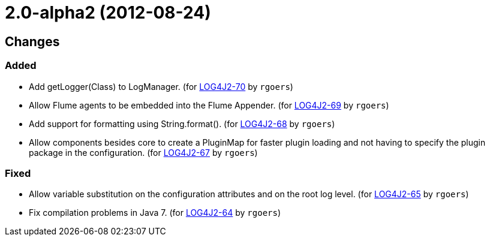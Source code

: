 ////
    Licensed to the Apache Software Foundation (ASF) under one or more
    contributor license agreements.  See the NOTICE file distributed with
    this work for additional information regarding copyright ownership.
    The ASF licenses this file to You under the Apache License, Version 2.0
    (the "License"); you may not use this file except in compliance with
    the License.  You may obtain a copy of the License at

         https://www.apache.org/licenses/LICENSE-2.0

    Unless required by applicable law or agreed to in writing, software
    distributed under the License is distributed on an "AS IS" BASIS,
    WITHOUT WARRANTIES OR CONDITIONS OF ANY KIND, either express or implied.
    See the License for the specific language governing permissions and
    limitations under the License.
////

////
*DO NOT EDIT THIS FILE!!*
This file is automatically generated from the release changelog directory!
////

= 2.0-alpha2 (2012-08-24)

== Changes

=== Added

* Add getLogger(Class) to LogManager. (for https://issues.apache.org/jira/browse/LOG4J2-70[LOG4J2-70] by `rgoers`)
* Allow Flume agents to be embedded into the Flume Appender. (for https://issues.apache.org/jira/browse/LOG4J2-69[LOG4J2-69] by `rgoers`)
* Add support for formatting using String.format(). (for https://issues.apache.org/jira/browse/LOG4J2-68[LOG4J2-68] by `rgoers`)
* Allow components besides core to create a PluginMap for faster plugin loading and not
        having to specify the plugin package in the configuration. (for https://issues.apache.org/jira/browse/LOG4J2-67[LOG4J2-67] by `rgoers`)

=== Fixed

* Allow variable substitution on the configuration attributes and on the root log level. (for https://issues.apache.org/jira/browse/LOG4J2-65[LOG4J2-65] by `rgoers`)
* Fix compilation problems in Java 7. (for https://issues.apache.org/jira/browse/LOG4J2-64[LOG4J2-64] by `rgoers`)
